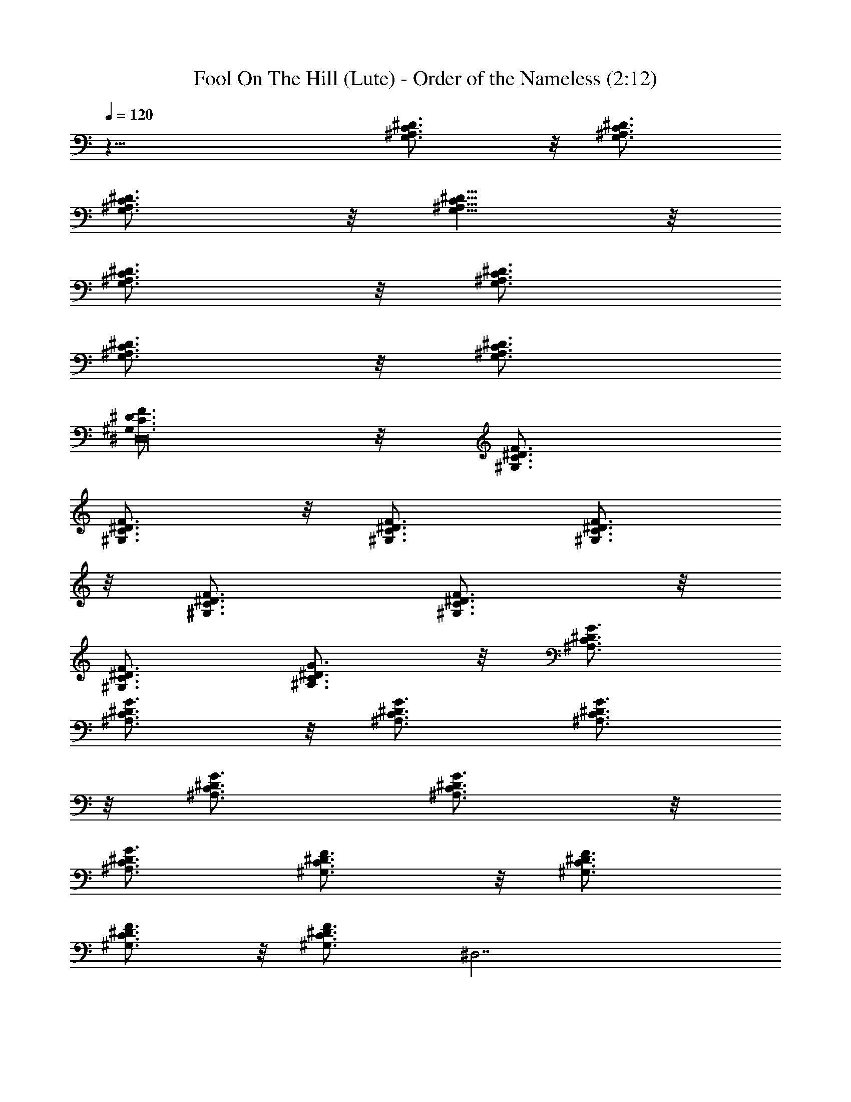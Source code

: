 X:1
T:Fool On The Hill (Lute) - Order of the Nameless (2:12)
Z:Transcribed by LotRO MIDI Player:http://lotro.acasylum.com/midi
%  Original file:Fool_On_The_Hill.mid
%  Transpose:-11
L:1/4
Q:120
K:C
z21/8 [^D3/4C3/4^A,3/4G,3/4] z/8 [^D3/4C3/4^A,3/4G,3/4]
[^D3/4C3/4^A,3/4G,3/4] z/8 [^D5/8C5/8^A,5/8G,5/8] z/8
[^D3/4C3/4^A,3/4G,3/4] z/8 [^D3/4C3/4^A,3/4G,3/4]
[^D3/4C3/4^A,3/4G,3/4] z/8 [^D3/4C3/4^A,3/4G,3/4]
[F3/4^D3/4C3/4^G,3/4^D,16] z/8 [F3/4^D3/4C3/4^G,3/4]
[F3/4^D3/4C3/4^G,3/4] z/8 [F3/4^D3/4C3/4^G,3/4] [F3/4^D3/4C3/4^G,3/4]
z/8 [F3/4^D3/4C3/4^G,3/4] [F3/4^D3/4C3/4^G,3/4] z/8
[F3/4^D3/4C3/4^G,3/4] [G3/4^D3/4C3/4^A,3/4] z/8 [G3/4^D3/4C3/4^A,3/4]
[G3/4^D3/4C3/4^A,3/4] z/8 [G3/4^D3/4C3/4^A,3/4] [G3/4^D3/4C3/4^A,3/4]
z/8 [G3/4^D3/4C3/4^A,3/4] [G3/4^D3/4C3/4^A,3/4] z/8
[G3/4^D3/4C3/4^A,3/4] [F3/4^D3/4C3/4^G,3/4] z/8 [F3/4^D3/4C3/4^G,3/4]
[F3/4^D3/4C3/4^G,3/4] z/8 [F3/4^D3/4C3/4^G,3/4z/2] [^D,7/2z/4]
[F3/4^D3/4C3/4^G,3/4] z/8 [F3/4^D3/4C3/4^G,3/4] [F3/4^D3/4C3/4^G,3/4]
z/8 [F3/4^D3/4C3/4^G,3/4] [F3/4^D3/4C3/4^G,3/4F,13/4] z/8
[F3/4^D3/4C3/4^G,3/4] [F3/4^D3/4C3/4^G,3/4] z/8 [F3/4^D3/4C3/4^G,3/4]
[F3/4=D3/4^A,7/8^G,3/4] z/8 [F3/4D3/4^A,3/4^G,3/4]
[F3/4D3/4^A,7/8^G,3/4] z/8 [F3/4D3/4^A,3/4^G,3/4z3/8] [^D,29/8z3/8]
[G3/4^D3/4C3/4^A,3/4] z/8 [G3/4^D3/4C3/4^A,3/4] [G3/4^D3/4C3/4^A,3/4]
z/8 [G3/4^D3/4C3/4^A,3/4] [G3/4^D3/4C3/4^A,3/4C,13/4] z/8
[G3/4^D3/4C3/4^A,3/4] [G3/4^D3/4C3/4^A,3/4] z/8 [G3/4^D3/4C3/4^A,3/4]
[F3/4^D3/4C3/4^G,3/4F,13/4] z/8 [F3/4^D3/4C3/4^G,3/4]
[F3/4^D3/4C3/4^G,3/4] z/8 [F3/4^D3/4C3/4^G,3/4]
[F3/4=D3/4^A,7/8^G,3/4] z/8 [F3/4D3/4^A,3/4^G,3/4]
[F3/4D3/4^A,7/8^G,3/4] z/8 [F3/4D3/4^A,3/4^G,3/4z5/8] [^D,53/4z/8]
[^D7/8^A,3/4^F,3/4] z/8 [^D3/4^A,3/4^F,3/4] [^D7/8B,3/4^F,3/4] z/8
[^D3/4B,3/4^F,3/4] [^D13/4^A,2^F,2] z5/4 [^F3/4^D7/8B,3/4^F,3/4] z/8
[^F3/4^D3/4B,3/4^F,3/4] [^F3/4^D7/8B,3/4^F,3/4] z/8
[^F3/4^D3/4B,3/4^F,3/4] [^F3/4^D7/8B,3/4^F,3/4] z/8
[^F3/4^D3/4B,3/4^F,3/4] [^F3/4^D7/8B,3/4^F,3/4] z/8
[^F3/4^D3/4B,3/4^F,3/4] [^F3/4^D7/8B,3/4^G,7/8] z/8
[^F3/4^D3/4B,3/4^G,3/4] [^F3/4^D7/8B,3/4^G,7/8] z/8
[^F3/4^D4B,3/4^G,3/4] [=F3/4^C3/4B,3/4^G,3/4^C,13/4] z/8
[F3/4^C3/4B,3/4^G,3/4] [F3/4^C3/4B,3/4^G,3/4] z/8
[F3/4^C3/4B,3/4^G,3/4z5/8] [^D,16z/8] [^D7/8^A,3/4^F,3/4] z/8
[^D3/4^A,3/4^F,3/4] [^D7/8^A,3/8^F,3/4] z/8 [B,5/8z3/8]
[^D3/4^F,3/4z3/8] [=C29/8z3/8] [^D7/8^F,3/4] z/8 [^D3/4^F,3/4]
[^D7/8^F,3/4] z/8 [^D16^F,3/4] [C3/4^A,3/4=G,3/4] z/8
[C3/4^A,3/4G,3/4] [C3/4^A,3/4G,3/4] z/8 [C3/4^A,3/4G,3/4]
[C3/4^A,3/4G,3/4] z/8 [C3/4^A,3/4G,3/4] [C3/4^A,3/4G,3/4] z/8
[C3/4^A,3/4G,3/4] [C3/4^A,3/4G,3/4z3/8] [G3/4z/2] [C3/4^A,3/4G,3/4]
[C3/4^A,3/4G,3/4] z/8 [C3/4^A,3/4G,3/4z3/8] [^D,/2z3/8]
[C3/4^A,7/8G,3/4] z/8 [^g3/4C3/4^A,3/4G,3/4] [=g3/4C3/4^A,7/8G,3/4]
z/8 [^d3/4C3/4^A,3/4G,3/4z5/8] [^D,13/4z/8] [^d13/4F3/4C3/4^G,3/4]
z/8 [F3/4C3/4^G,3/4] [F3/4C3/4^G,3/4z5/8] [^D16z/4] [F3/4C3/4^G,3/4]
[F3/4C3/4^G,3/4^A,13/4] z/8 [^a3/4F3/4C3/4^G,3/4]
[^g3/4F3/4C3/4^G,3/4] z/8 [^d3/4F3/4C3/4^G,3/4]
[^D,29/8^d13/8G3/4C3/4^A,3/4] z/8 [G3/4C3/4^A,3/4] [G3/4C3/4^A,3/4]
z/8 [G3/4C3/4^A,3/4] [G3/4C3/4^A,7/8] z/8 [G3/4C3/4^A,3/4]
[G3/4C3/4^A,7/8] z/8 [G3/4C3/4^A,7/8] [F3/4C3/4^G,3/4z/8] [^D,3z3/4]
[F3/4C3/4^G,3/4] [F3/4C3/4^G,3/4] z/8 [^g3/8F3/4C3/4^G,3/4] =g3/8
[^g3/4F3/4C3/4^G,3/4^A,13/4] z/8 [f3/8F3/4C3/4^G,3/4] c3/8
[f3/4F3/4C3/4^G,3/4z3/8] [^D5/4z/2] [=g3/4F3/4C3/4^G,3/4]
[^g13/4^D7/8C3/4^G,3/4=F,13/4] z/8 [^D3/4C3/4^G,3/4]
[^D7/8C3/4^G,3/4] z/8 [^D4C3/4^G,3/4] [^a13/4=D3/4^A,7/8^G,3/4] z/8
[D3/4^A,3/4^G,3/4] [D3/4^A,7/8^G,3/4] z/8 [D3/4^A,3/4^G,3/4]
[^D,13/4=g13/4^D7/8^A,3/4=G,3/4] z/8 [^D3/4^A,3/4G,3/4]
[^D7/8^A,3/4G,3/4] z/8 [^D3/4^A,3/4G,3/4]
[c'13/4^D7/8^A,3/4G,3/4=C,13/4] z/8 [^D3/4^A,3/4G,3/4]
[^D7/8^A,3/4G,3/4] z/8 [^D3/4^A,3/4G,3/4]
[^g13/4^D7/8C3/4^G,3/4F,13/4] z/8 [^D3/4C3/4^G,3/4] [^D7/8C3/4^G,3/4]
z/8 [^D4C3/4^G,3/4] [^a13/4=D3/4^A,7/8^G,3/4] z/8 [D3/4^A,3/4^G,3/4]
[D3/4^A,7/8^G,3/4] z/8 [D3/4^A,3/4^G,3/4]
[^f21/4^D7/8^A,3/4^F,3/4^D,13/8] z/8 [^D3/4^A,3/4^F,3/4]
[^D7/8B,3/4^F,3/4^D,13/8] z/8 [^D3/4B,3/4^F,3/4]
[^D13/4^A,2^F,2^D,13/4] z5/4 [^f13/2^D7/8B,3/4^F,3/4^D,13/8] z/8
[^D3/4B,3/4^F,3/4] [^D7/8B,3/4^F,3/4^D,13/8] z/8 [^D3/4B,3/4^F,3/4]
[^D7/8B,3/4^F,3/4^D,13/4] z/8 [^D3/4B,3/4^F,3/4] [^D7/8B,3/4^F,3/4]
z/8 [^D3/4B,3/4^F,3/4] [^g13/2^D7/8B,3/4^F,3/4^G,13/8z/8]
[^D,51/8z3/4] [^D3/4B,3/4^F,3/4] [^D7/8B,3/4^F,3/4^G,13/8] z/8
[^D4B,3/4^F,3/4] [F3/4B,3/4^G,3/4^C,13/8] z/8 [F3/4B,3/4^G,3/4]
[F3/4B,3/4^G,3/4^C,13/8] z/8 [F3/4B,3/4^G,3/4]
[^D7/8^F,3/4^A,3/4^a13/2^D,13/8] z/8 [^D3/4^F,3/4^A,3/4]
[^D7/8^F,3/4^A,3/8^D,13/8] z/8 [B,3/4z3/8] [^D3/4^F,3/4z3/8]
[C13/4z3/8] [^D7/8^F,3/4^D,13/8] z/8 [^D3/4^F,3/4]
[^D7/8^F,3/4^D,7/4] z/8 [^D3/4^F,3/8] [^A,9/8=G,9/8z3/8]
[^D7/8=g/4z/8] [^D,3/2z/4] ^f/4 =f/4 [^D3/4^A,3/4G,3/4^d/4] f/4 ^f/4
[g11/4^D7/8^A,3/4G,3/4^D,13/8] z/8 [^D3/4^A,3/4G,3/4]
[^D/2^A,3/8G,3/8^D,13/8] z/8 [^D3/4^A,3/4G,3/4z5/8] [^g/4z/8]
[^D7/8^A,3/4G,3/4z/8] =a/4 [^a13/8^D,13/8z/2] [^D3/8^A,/4G,/4] z/8
[^D111/8^A,3/4G,3/4] [C3/4^A,3/4G,3/4=g3/8^D,13/4] z/8 [g3/4z3/8]
[C3/4^A,3/4G,3/4z3/8] g3/8 [C3/4^A,7/8G,3/4g13/4] z/8
[C3/4^A,3/4G,3/4] [C3/4^A,3/4G,3/4^D,27/8] z/8 [C3/4^A,3/4G,3/4]
[C3/4^A,7/8G,3/4] z/8 [C3/4^A,3/4G,3/4g3/4] [^g3/8z/8]
[F5/8C5/8^G,5/8^D,13/4z3/8] [^a3/4z3/8] [F3/4C3/4^G,3/4z3/8] c'3/8
[F3/4C3/4^G,3/4c'39/8^g3/4^A,13/8] z/8 [F3/4C3/4^G,3/4=g3/4]
[^g3/4z/8] [F5/8C5/8^G,5/8^D,13/4] z/8 [F3/4C3/4^G,3/4=g3/4]
[F3/4C3/4^G,3/4^g3/4^A,13/8] z/8 [F3/4C3/4^G,3/4=f3/4] z/8
[^D3/4C5/8^A,5/8^a3/8=g3/2^D,13/4] z/8 [c'/2z/4] [^D3/4C3/4^A,3/4z/4]
=d/2 [^D7/8C3/4^A,7/8^d7/8] z/8 [^d3/8^D7/8C3/4^A,3/4] [^d5/4z/2]
[^D3/4C5/8^A,5/8^D,13/4] z/8 [^D7/8C3/4^A,3/4^d3/8] [^d2z3/8]
[=d3/4z/8] [^D3/4C5/8^A,3/4] z/8 [^a3/4^D111/8C3/4^A,3/4] z/8
[F5/8C5/8^G,5/8c'3/8^D,13/4] z/8 [f/2z/4] [F3/4C3/4^G,3/4z/4] f/2
[f5/2z/8] [F5/8C5/8^G,5/8^g5/8^A,3/2] z/8 [F3/4C3/4^G,3/4=g3/4] z/8
[F5/8C5/8^G,5/8^g5/8^D,39/4] z/8 [F3/4C3/4^G,3/4f19/8] [c3/4z/8]
[F5/8C5/8^G,5/8^A,3/2] z/8 [F3/4C3/4^G,3/4^A3/4] z/8
[F5/8C5/8^G,5/8^G25/8c3/8=F,25/8] z/8 [f/2z/4] [F3/4C3/4^G,3/4z/4]
f/2 [f3/4z/8] [F5/8C5/8^G,5/8] z/8 [F3/4C3/4^G,3/4^d3/8] [=g9/8z/2]
[F5/8^A,3/4^G,5/8^A11/4] z/8 [f3/2F3/4^A,7/8^G,3/4] z/8
[F5/8^A,3/4^G,5/8] z/8 [F3/4^A,3/4^G,3/4c3/8] [^A23/8z/2]
[^D3/4C3/4^A,3/4=G4c/4^D,13] z/8 [^d9/8z3/8] [^D7/8C3/4^A,3/4] z/8
[^D3/4C5/8^A,5/8^d5/8] z/8 [^D7/8C3/4^A,3/4c3/8] [^d3/4z/2]
[^D3/4C3/4^A,3/4=C,25/8z3/8] ^A3/8 [^D7/8C3/4^A,3/4c2g3/8] ^g3/8 z/8
[^D3/4C5/8^A,5/8=g5/8] z/8 [^D7/8C3/4^A,3/4^d3/4z3/8] ^A3/8 z/8
[c/4^D3/4C3/4^G,3/4^g25/8F,25/8] z/8 [f3/4z3/8] [^D7/8C3/4^G,3/4z3/8]
^d3/8 z/8 [^D3/4C5/8^G,5/8f5/8] z/8 [^d3/8^D33/8C3/4^G,3/4] [f3/4z/2]
[=D3/4^A,3/4^G,3/4^a25/8z3/8] [=g9/8z3/8] [D3/4^A,7/8^G,3/4] z/8
[D5/8^A,3/4^G,5/8^d5/8] z/8 [c3/8D3/4^A,3/4^G,3/4] [^d5/4z/2]
[^D3/4^A,3/4^F,3/4^f41/8^D,13/8] [^D7/8^A,3/4^F,3/4^A3/4] z/8
[^D3/4B,3/4^F,3/4B3/4^D,13/8] [^G3/8^D7/8B,3/4^F,3/4] [^A2z/2]
[^D13/4^A,15/8^F,15/8^D,13/4z13/8] ^G/4 z/8 ^A3/4 [B2z/2]
[^D3/4B,3/4^F,3/4^f/8^D,3/4] ^g/4 [^f6z3/8] [^D7/8B,3/4^F,3/4^D,7/8]
z/8 [^A/4^D3/4B,3/4^F,3/4^D,3/4] z/8 [^G3/4z3/8]
[^D7/8B,3/4^F,3/4^D,7/8z3/8] [^G2z/2] [^D3/4B,3/4^F,3/4^D,3/4]
[^D7/8B,3/4^F,3/4^D,7/8] z/8 [^A3/4^D3/4B,3/4^F,3/4^D,3/4]
[^D7/8B,3/4^F,3/4B3/4^D,59/8] z/8 [^D3/4B,3/4^G,3/4^c3/2^g/8] ^a/4
[^g6z3/8] [^D7/8B,3/4^G,3/4] z/8 [^D3/4B,3/4^G,3/4B/4] z/8
[^A3/4z3/8] [^D33/8B,3/4^G,3/4z3/8] [B2z/2] [^C3/4B,3/4^G,3/4^C,3/4]
[^C3/4B,3/4^G,3/4^C,3/4] z/8 [^C3/4B,3/4^G,3/4^c/4^C,3/4] z/8
[^d3/4z3/8] [^C3/4B,3/4^G,3/4^C,3/4z3/8] [=f2z/2]
[^D3/4^A,3/4^F,3/4^a/8^D,3/4] b/4 [^a41/4z3/8]
[^D7/8^A,3/4^F,3/4^D,7/8] z/8 [^D3/4^A,/4^F,3/4^f/4^D,3/4] z/8
[=f3/4B,3/4z3/8] [^D7/8^F,3/4^D,7/8z3/8] [=C63/8^d13/2z/2]
[^D3/4^F,3/4^D,3/4] [^D7/8^F,3/4^D,7/8] z/8 [^D7/8^F,3/4^D,7/8] z/8
[^D7/8^F,3/4^D,7/8] z/8 [^D^F,7/8^D,] z/8 [^D^F,7/8^D,] z/8
[^D^F,7/8^D,z5/8] [^G5/8z3/8] [^F,^D9/8^D,9/8z3/8] ^A5/8 z/8
[^D59/8B7/4B,59/8^F,59/8^D,119/8] ^A/2 ^G7/8 z/8 ^G9/4 ^A7/8 z/8 B7/8
[^c15/8^D15/2B,15/4^F,15/4^G,59/8] B3/8 z/8 ^A7/8 [B9/4z/2]
[^C29/8B,29/8=F,29/8^C,29/8z15/8] ^c7/8 z/8 ^d3/4 z/8
[^D15/8^A,15/8^F,7/4f7/4^D,9/8] [^D,13/8z3/4]
[^D/2^A,11/8^F,3/8^f3/8] z/8 [^D7/8B,25/2^F,7/8=f7/8z3/8]
[^D,97/8z/2] [^D93/8=C93/8=G,93/8^A,93/8^d93/8] 